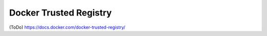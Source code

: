 .. -*- coding: utf-8 -*-
.. 
.. doc version: 1.10
.. check date: 2016/02/15
.. -----------------------------------------------------------------------------

.. Welcome to Docker Trusted Registry

.. _welcome to Docker Trusted Registry:

========================================
Docker Trusted Registry
========================================

(ToDo)
https://docs.docker.com/docker-trusted-registry/
